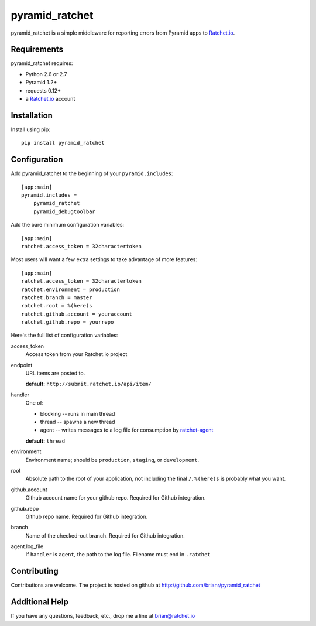 pyramid_ratchet
===============

pyramid_ratchet is a simple middleware for reporting errors from Pyramid apps to Ratchet.io_.


Requirements
------------
pyramid_ratchet requires:

- Python 2.6 or 2.7
- Pyramid 1.2+
- requests 0.12+
- a Ratchet.io_ account


Installation
------------
Install using pip::
    
    pip install pyramid_ratchet


Configuration
-------------
Add pyramid_ratchet to the beginning of your ``pyramid.includes``::
    
    [app:main]
    pyramid.includes =
        pyramid_ratchet
        pyramid_debugtoolbar

Add the bare minimum configuration variables::

    [app:main]
    ratchet.access_token = 32charactertoken

Most users will want a few extra settings to take advantage of more features::

    [app:main]
    ratchet.access_token = 32charactertoken
    ratchet.environment = production
    ratchet.branch = master
    ratchet.root = %(here)s
    ratchet.github.account = youraccount
    ratchet.github.repo = yourrepo

Here's the full list of configuration variables:

access_token
    Access token from your Ratchet.io project
endpoint
    URL items are posted to.
    
    **default:** ``http://submit.ratchet.io/api/item/``
handler
    One of:

    - blocking -- runs in main thread
    - thread -- spawns a new thread
    - agent -- writes messages to a log file for consumption by ratchet-agent_

    **default:** ``thread``
environment
    Environment name; should be ``production``, ``staging``, or ``development``.
root
    Absolute path to the root of your application, not including the final ``/``. ``%(here)s`` is probably what you want.
github.account
    Github account name for your github repo. Required for Github integration.
github.repo
    Github repo name. Required for Github integration.
branch
    Name of the checked-out branch. Required for Github integration.
agent.log_file
    If ``handler`` is ``agent``, the path to the log file. Filename must end in ``.ratchet``


Contributing
------------

Contributions are welcome. The project is hosted on github at http://github.com/brianr/pyramid_ratchet


Additional Help
---------------
If you have any questions, feedback, etc., drop me a line at brian@ratchet.io


.. _Ratchet.io: http://ratchet.io/
.. _`download the zip`: https://github.com/brianr/pyramid_ratchet/zipball/master
.. _ratchet-agent: http://github.com/brianr/ratchet-agent
